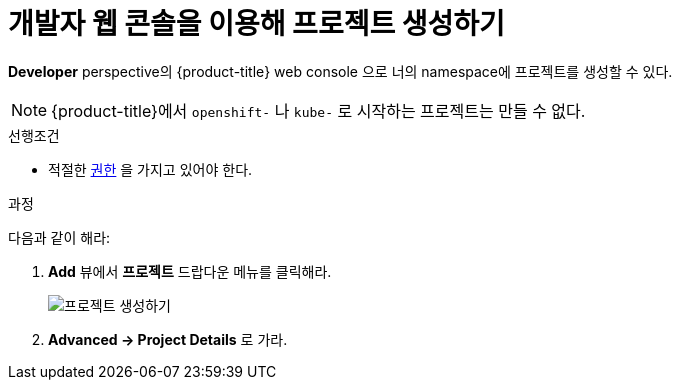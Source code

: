 // Module included in the following assemblies:
//
// applications/projects/working-with-projects.adoc

[id="odc-creating-projects-using-developer-perspective_{context}"]
= 개발자 웹 콘솔을 이용해 프로젝트 생성하기

*Developer* perspective의 {product-title} web console 으로 너의 namespace에 프로젝트를 생성할 수 있다.

[NOTE]
====
{product-title}에서 `openshift-` 나 `kube-` 로 시작하는 프로젝트는 만들 수 없다.
====

.선행조건

* 적절한 link:https://tmaxanc.com[권한] 을 가지고 있어야 한다.

.과정
다음과 같이 해라:

. *Add* 뷰에서 *프로젝트* 드랍다운 메뉴를 클릭해라.
+
image::odc_create_project.png[프로젝트 생성하기]

. *Advanced → Project Details* 로 가라.
